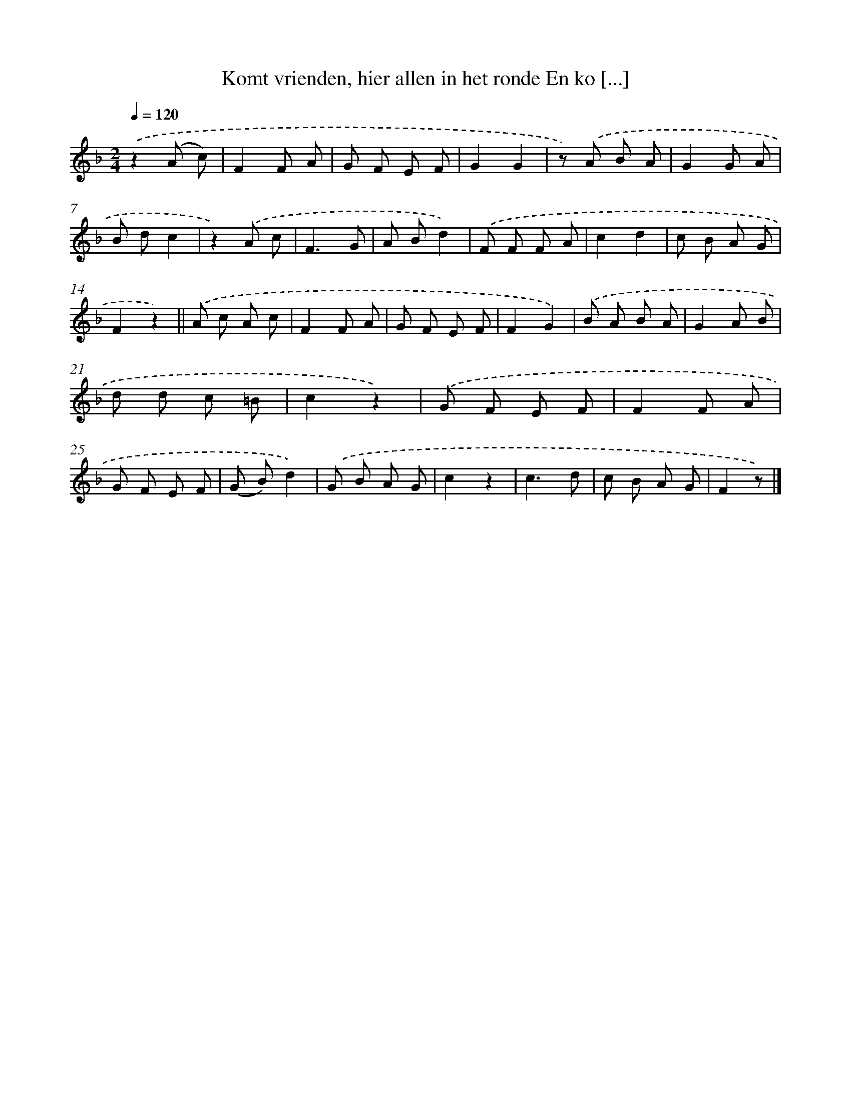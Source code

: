 X: 9636
T: Komt vrienden, hier allen in het ronde En ko [...]
%%abc-version 2.0
%%abcx-abcm2ps-target-version 5.9.1 (29 Sep 2008)
%%abc-creator hum2abc beta
%%abcx-conversion-date 2018/11/01 14:36:58
%%humdrum-veritas 3788144165
%%humdrum-veritas-data 213606089
%%continueall 1
%%barnumbers 0
L: 1/8
M: 2/4
Q: 1/4=120
K: F clef=treble
.('z2(A c) |
F2F A |
G F E F |
G2G2 |
z) .('A B A |
G2G A |
B dc2 |
z2).('A c |
F3G |
A Bd2) |
.('F F F A |
c2d2 |
c B A G |
F2z2) ||
.('A c A c [I:setbarnb 16]|
F2F A |
G F E F |
F2G2) |
.('B A B A |
G2A B |
d d c =B |
c2z2) |
.('G F E F |
F2F A |
G F E F |
(G B)d2) |
.('G B A G |
c2z2 |
c3d |
c B A G |
F2z) |]
